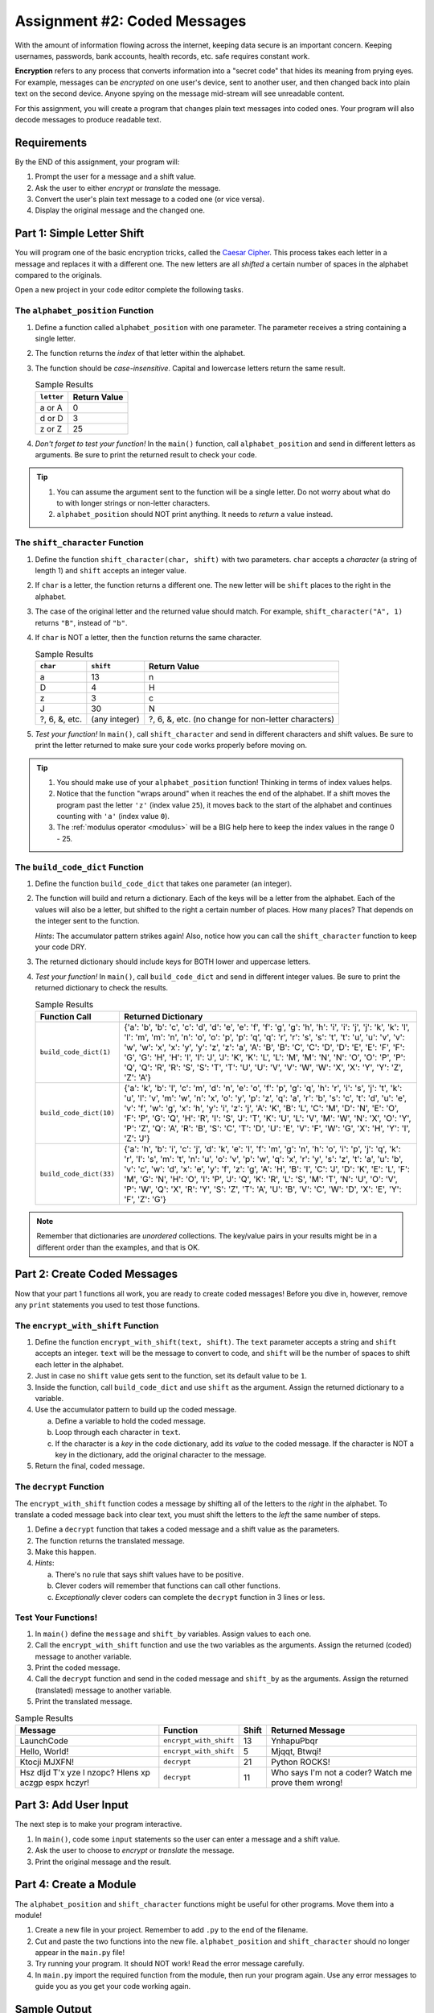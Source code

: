 .. _coded-messages:

Assignment #2: Coded Messages
=============================

With the amount of information flowing across the internet, keeping data secure
is an important concern. Keeping usernames, passwords, bank accounts, health
records, etc. safe requires constant work.

.. index:: ! encryption

**Encryption** refers to any process that converts information into a "secret
code" that hides its meaning from prying eyes. For example, messages can be
*encrypted* on one user's device, sent to another user, and then changed back
into plain text on the second device. Anyone spying on the message mid-stream
will see unreadable content.

For this assignment, you will create a program that changes plain text messages
into coded ones. Your program will also decode messages to produce readable
text.

.. todo::

   Insert link to starter code (assignment 2). Make sure it contains a
   ``main()`` function already defined.

Requirements
------------

By the END of this assignment, your program will:

#. Prompt the user for a message and a shift value.
#. Ask the user to either *encrypt* or *translate* the message.
#. Convert the user's plain text message to a coded one (or vice versa).
#. Display the original message and the changed one.

Part 1: Simple Letter Shift
---------------------------

You will program one of the basic encryption tricks, called the
`Caesar Cipher <https://en.wikipedia.org/wiki/Caesar_cipher>`__. This process
takes each letter in a message and replaces it with a different one. The new
letters are all *shifted* a certain number of spaces in the alphabet compared
to the originals.

.. todo:: Insert figure here (Caesar Cipher)

Open a new project in your code editor complete the following tasks.

The ``alphabet_position`` Function
^^^^^^^^^^^^^^^^^^^^^^^^^^^^^^^^^^

#. Define a function called ``alphabet_position`` with one parameter. The
   parameter receives a string containing a single letter.
#. The function returns the *index* of that letter within the alphabet.
#. The function should be *case-insensitive*. Capital and lowercase letters
   return the same result.

   .. list-table:: Sample Results
      :header-rows: 1

      * - ``letter``
        - Return Value
      * - a or A
        - 0
      * - d or D
        - 3
      * - z or Z
        - 25

#. *Don't forget to test your function!* In the ``main()`` function, call
   ``alphabet_position`` and send in different letters as arguments. Be sure to
   print the returned result to check your code.

.. admonition:: Tip

   #. You can assume the argument sent to the function will be a single letter.
      Do not worry about what do to with longer strings or non-letter
      characters.
   #. ``alphabet_position`` should NOT print anything. It needs to *return* a
      value instead.

The ``shift_character`` Function
^^^^^^^^^^^^^^^^^^^^^^^^^^^^^^^^

#. Define the function ``shift_character(char, shift)`` with two parameters.
   ``char`` accepts a *character* (a string of length 1) and ``shift`` accepts
   an integer value.
#. If ``char`` is a letter, the function returns a different one. The new
   letter will be ``shift`` places to the right in the alphabet.
#. The case of the original letter and the returned value should match. For
   example, ``shift_character("A", 1)`` returns ``"B"``, instead of ``"b"``.
#. If ``char`` is NOT a letter, then the function returns the same character.

   .. list-table:: Sample Results
      :header-rows: 1

      * - ``char``
        - ``shift``
        - Return Value
      * - a
        - 13
        - n
      * - D
        - 4
        - H
      * - z
        - 3
        - c
      * - J
        - 30
        - N
      * - ?, 6, &, etc.
        - (any integer)
        - ?, 6, &, etc. (no change for non-letter characters)

#. *Test your function!* In ``main()``, call ``shift_character`` and send in
   different characters and shift values. Be sure to print the letter returned
   to make sure your code works properly before moving on.

.. admonition:: Tip

   #. You should make use of your ``alphabet_position`` function! Thinking in
      terms of index values helps.
   #. Notice that the function "wraps around" when it reaches the end of the
      alphabet. If a shift moves the program past the letter ``'z'`` (index
      value ``25``), it moves back to the start of the alphabet and continues
      counting with ``'a'`` (index value ``0``).
   #. The :ref:`modulus operator <modulus>` will be a BIG help here to keep the
      index values in the range 0 - 25.

The ``build_code_dict`` Function
^^^^^^^^^^^^^^^^^^^^^^^^^^^^^^^^

#. Define the function ``build_code_dict`` that takes one parameter (an
   integer).
#. The function will build and return a dictionary. Each of the keys will be a
   letter from the alphabet. Each of the values will also be a letter, but
   shifted to the right a certain number of places. How many places? That
   depends on the integer sent to the function.

   *Hints*: The accumulator pattern strikes again! Also, notice how you can
   call the ``shift_character`` function to keep your code DRY.

#. The returned dictionary should include keys for BOTH lower and uppercase
   letters.
#. *Test your function!* In ``main()``, call ``build_code_dict`` and send in
   different integer values. Be sure to print the returned dictionary to check
   the results.

   .. list-table:: Sample Results
      :header-rows: 1

      * - Function Call
        - Returned Dictionary
      * - ``build_code_dict(1)``
        - {'a': 'b', 'b': 'c', 'c': 'd', 'd': 'e', 'e': 'f', 'f': 'g', 'g': 'h', 'h': 'i', 'i': 'j', 'j': 'k', 'k': 'l', 'l': 'm', 'm': 'n', 'n': 'o', 'o': 'p', 'p': 'q', 'q': 'r', 'r': 's', 's': 't', 't': 'u', 'u': 'v', 'v': 'w', 'w': 'x', 'x': 'y', 'y': 'z', 'z': 'a', 'A': 'B', 'B': 'C', 'C': 'D', 'D': 'E', 'E': 'F', 'F': 'G', 'G': 'H', 'H': 'I', 'I': 'J', 'J': 'K', 'K': 'L', 'L': 'M', 'M': 'N', 'N': 'O', 'O': 'P', 'P': 'Q', 'Q': 'R', 'R': 'S', 'S': 'T', 'T': 'U', 'U': 'V', 'V': 'W', 'W': 'X', 'X': 'Y', 'Y': 'Z', 'Z': 'A'}
      * - ``build_code_dict(10)``
        - {'a': 'k', 'b': 'l', 'c': 'm', 'd': 'n', 'e': 'o', 'f': 'p', 'g': 'q', 'h': 'r', 'i': 's', 'j': 't', 'k': 'u', 'l': 'v', 'm': 'w', 'n': 'x', 'o': 'y', 'p': 'z', 'q': 'a', 'r': 'b', 's': 'c', 't': 'd', 'u': 'e', 'v': 'f', 'w': 'g', 'x': 'h', 'y': 'i', 'z': 'j', 'A': 'K', 'B': 'L', 'C': 'M', 'D': 'N', 'E': 'O', 'F': 'P', 'G': 'Q', 'H': 'R', 'I': 'S', 'J': 'T', 'K': 'U', 'L': 'V', 'M': 'W', 'N': 'X', 'O': 'Y', 'P': 'Z', 'Q': 'A', 'R': 'B', 'S': 'C', 'T': 'D', 'U': 'E', 'V': 'F', 'W': 'G', 'X': 'H', 'Y': 'I', 'Z': 'J'}
      * - ``build_code_dict(33)``
        - {'a': 'h', 'b': 'i', 'c': 'j', 'd': 'k', 'e': 'l', 'f': 'm', 'g': 'n', 'h': 'o', 'i': 'p', 'j': 'q', 'k': 'r', 'l': 's', 'm': 't', 'n': 'u', 'o': 'v', 'p': 'w', 'q': 'x', 'r': 'y', 's': 'z', 't': 'a', 'u': 'b', 'v': 'c', 'w': 'd', 'x': 'e', 'y': 'f', 'z': 'g', 'A': 'H', 'B': 'I', 'C': 'J', 'D': 'K', 'E': 'L', 'F': 'M', 'G': 'N', 'H': 'O', 'I': 'P', 'J': 'Q', 'K': 'R', 'L': 'S', 'M': 'T', 'N': 'U', 'O': 'V', 'P': 'W', 'Q': 'X', 'R': 'Y', 'S': 'Z', 'T': 'A', 'U': 'B', 'V': 'C', 'W': 'D', 'X': 'E', 'Y': 'F', 'Z': 'G'}

.. admonition:: Note

   Remember that dictionaries are *unordered* collections. The key/value pairs
   in your results might be in a different order than the examples, and that is
   OK.

Part 2: Create Coded Messages
-----------------------------

Now that your part 1 functions all work, you are ready to create coded
messages! Before you dive in, however, remove any ``print`` statements you used
to test those functions.

The ``encrypt_with_shift`` Function
^^^^^^^^^^^^^^^^^^^^^^^^^^^^^^^^^^^

#. Define the function ``encrypt_with_shift(text, shift)``. The ``text``
   parameter accepts a string and ``shift`` accepts an integer. ``text`` will
   be the message to convert to code, and ``shift`` will be the number of
   spaces to shift each letter in the alphabet.
#. Just in case no ``shift`` value gets sent to the function, set its default
   value to be ``1``.
#. Inside the function, call ``build_code_dict`` and use ``shift`` as the
   argument. Assign the returned dictionary to a variable.
#. Use the accumulator pattern to build up the coded message.

   a. Define a variable to hold the coded message.
   b. Loop through each character in ``text``.
   c. If the character is a *key* in the code dictionary, add its *value* to
      the coded message. If the character is NOT a key in the dictionary,
      add the original character to the message.

#. Return the final, coded message.

The ``decrypt`` Function
^^^^^^^^^^^^^^^^^^^^^^^^

The ``encrypt_with_shift`` function codes a message by shifting all of the
letters to the *right* in the alphabet. To translate a coded message back into
clear text, you must shift the letters to the *left* the same number of steps.

#. Define a ``decrypt`` function that takes a coded message and a shift value
   as the parameters.
#. The function returns the translated message.
#. Make this happen.
#. *Hints*:

   a. There's no rule that says shift values have to be positive.
   b. Clever coders will remember that functions can call other functions.
   c. *Exceptionally* clever coders can complete the ``decrypt`` function in 3
      lines or less.

Test Your Functions!
^^^^^^^^^^^^^^^^^^^^

#. In ``main()`` define the ``message`` and ``shift_by`` variables. Assign
   values to each one.
#. Call the ``encrypt_with_shift`` function and use the two variables as the
   arguments. Assign the returned (coded) message to another variable.
#. Print the coded message.
#. Call the ``decrypt`` function and send in the coded message and ``shift_by``
   as the arguments. Assign the returned (translated) message to another
   variable.
#. Print the translated message.

.. list-table:: Sample Results
   :header-rows: 1

   * - Message
     - Function
     - Shift
     - Returned Message
   * - LaunchCode
     - ``encrypt_with_shift``
     - 13
     - YnhapuPbqr
   * - Hello, World!
     - ``encrypt_with_shift``
     - 5
     - Mjqqt, Btwqi!
   * - Ktocji MJXFN!
     - ``decrypt``
     - 21
     - Python ROCKS!
   * - Hsz dljd T'x yze l nzopc? Hlens xp aczgp espx hczyr!
     - ``decrypt``
     - 11
     - Who says I'm not a coder? Watch me prove them wrong!

Part 3: Add User Input
----------------------

The next step is to make your program interactive.

#. In ``main()``, code some ``input`` statements so the user can enter a
   message and a shift value.
#. Ask the user to choose to *encrypt* or *translate* the message.
#. Print the original message and the result.

Part 4: Create a Module
-----------------------

The ``alphabet_position`` and ``shift_character`` functions might be useful
for other programs. Move them into a module!

#. Create a new file in your project. Remember to add ``.py`` to the end of the
   filename.
#. Cut and paste the two functions into the new file. ``alphabet_position`` and
   ``shift_character`` should no longer appear in the ``main.py`` file!
#. Try running your program. It should NOT work! Read the error message
   carefully.
#. In ``main.py`` import the required function from the module, then run your
   program again. Use any error messages to guide you as you get your code
   working again.

Sample Output
-------------

Your output does NOT have to look exactly like the samples, but it should be
close.

::

   Enter a message: LaunchCode
   Enter a shift value: 13
   Would you like to [e]ncrypt or [t]ranslate the message? e

   Original message: LaunchCode
   New message: YnhapuPbqr

::

   Enter a message: Ktocji MJXFN!
   Enter a shift value: 21
   Would you like to [e]ncrypt or [t]ranslate the message? T

   Original message: Ktocji MJXFN!
   New message: Python ROCKS!

Bonus Mission
-------------

The Caesar Cipher works fine, but it is VERY easy to decode. Add another
function to your program that takes any coded message and returns all possible
outcomes (one for each shift value).

Back in ``main()`` call the function, send it a coded message, and print each
result so you can spot the correct translation.

``Q iu bpm Xgbpwv axg uiabmz.``

Final Checks
------------

Before submitting your assignment, make sure your program:

#. Works.
#. Only displays the expected output and NOT any of the function test results.
#. Contains no "loose" code statements (statements placed outside of any
   function).
#. Includes enough comments to describe to a non-coder what each part of the
   program does.
#. Survives unexpected inputs (e.g. if the user enters a letter instead of a
   number when asked for a shift value).
